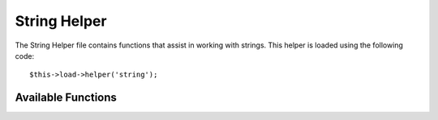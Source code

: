 #############
String Helper
#############

.. highlight:: php

The String Helper file contains functions that assist in working with strings. This helper is loaded using the following code::

	$this->load->helper('string');


*******************
Available Functions
*******************

.. function:: random_string([$type = 'alnum'[, $len = 8]])

	:param	string	$type: Randomization type
	:param	int	$len: Output string length
	:returns:	A random string
	:rtype:	string

	Generates a random string based on the type and length you specify. Useful for creating passwords or generating random hashes.

	The first parameter specifies the type of string, the second parameter specifies the length. The following choices are available:

	-  ``alpha``: A string with lower and uppercase letters only.
	-  ``alnum``: Alpha-numeric string with lower and uppercase characters.
	-  ``basic``: A random number based on ``mt_rand()``.
	-  ``numeric``: Numeric string.
	-  ``nozero``: Numeric string with no zeros.
	-  ``md5``: An encrypted random number based on ``md5()`` (fixed length of 32).
	-  ``sha1``: An encrypted random number based on ``sha1()`` (fixed length of 40).

	Usage example::

		echo random_string('alnum', 16);

	.. note:: Usage of the ``unique`` and ``encrypt`` types is DEPRECATED. They are just aliases for ``md5`` and ``sha1`` respectively.

.. function:: increment_string($str[, $separator = '_'[, $first = 1]])

	:param	string	$str: Input string
	:param	string	$separator: Separator to append a duplicate number with
	:param	int	$first: Starting number
	:returns:	An incremented string
	:rtype:	string

	Increments a string by appending a number to it or increasing the number. Useful for creating "copies" or a file or duplicating database content which has unique titles or slugs.

	Usage example::

		echo increment_string('file', '_'); // "file_1"
		echo increment_string('file', '-', 2); // "file-2"
		echo increment_string('file_4'); // "file_5"

.. function:: alternator($args)

	:param	mixed	$args: A variable number of arguments
	:returns:	Alternated string(s)
	:rtype:	mixed

	Allows two or more items to be alternated between, when cycling through a loop. Example::

		for ($i = 0; $i < 10; $i++)
		{     
			echo alternator('string one', 'string two');
		}

	You can add as many parameters as you want, and with each iteration of your loop the next item will be returned.

	::

		for ($i = 0; $i < 10; $i++)
		{     
			echo alternator('one', 'two', 'three', 'four', 'five');
		}

	.. note:: To use multiple separate calls to this function simply call the function with no arguments to re-initialize.

.. function:: reduce_double_slashes($str)

	:param	string	$str: Input string
	:returns:	A string with normalized slashes
	:rtype:	string

	Converts double slashes in a string to a single slash, except those found in URL protocol prefixes (e.g. http://).

	Example::

		$string = "https://example.com//index.php";
		echo reduce_double_slashes($string); // results in "https://example.com"

.. function:: strip_slashes($data)

	:param	mixed	$data: Input string or an array of strings
	:returns:	String(s) with stripped slashes
	:rtype:	mixed

	Removes any slashes from an array of strings.

	Example::

		$str = array(
			'question'  => 'Is your name O\'reilly?',
			'answer' => 'No, my name is O\'connor.'
		);

		$str = strip_slashes($str);

	The above will return the following array::

		array(
			'question'  => "Is your name O'reilly?",
			'answer' => "No, my name is O'connor."
		);

	.. note:: For historical reasons, this function will also accept
		and handle string inputs. This however makes it just an
		alias for ``stripslashes()``.

.. function:: trim_slashes($str)

	:param	string	$str: Input string
	:returns:	Slash-trimmed string
	:rtype:	string

	Removes any leading/trailing slashes from a string. Example::

		$string = "/this/that/theother/";
		echo trim_slashes($string); // results in this/that/theother

  .. deprecated: 3.2.0
    Use ``trim()`` instead::

      trim($str, '/');

.. function:: reduce_multiples($str[, $character = ''[, $trim = FALSE]])

	:param	string	$str: Text to search in
	:param	string	$character: Character to reduce
	:param	bool	$trim: Whether to also trim the specified character
	:returns:	Reduced string
	:rtype:	string

	Reduces multiple instances of a particular character occuring directly after each other. Example::

		$string = "Fred, Bill,, Joe, Jimmy";
		$string = reduce_multiples($string,","); //results in "Fred, Bill, Joe, Jimmy"

	If the third parameter is set to ``TRUE`` it will remove occurrences of the character at the beginning and the end of the string. Example::

		$string = ",Fred, Bill,, Joe, Jimmy,";
		$string = reduce_multiples($string, ", ", TRUE); //results in "Fred, Bill, Joe, Jimmy"

.. function:: quotes_to_entities($str)

	:param	string	$str: Input string
	:returns:	String with quotes converted to HTML entities
	:rtype:	string

	Converts single and double quotes in a string to the corresponding HTML entities. Example::

		$string = "Joe's \"dinner\"";
		$string = quotes_to_entities($string); //results in "Joe&#39;s &quot;dinner&quot;"


.. function:: strip_quotes($str)

	:param	string	$str: Input string
	:returns:	String with quotes stripped
	:rtype:	string

	Removes single and double quotes from a string. Example::

		$string = "Joe's \"dinner\"";
		$string = strip_quotes($string); //results in "Joes dinner"

.. function:: trim_nbs($string)

  Just like trim, but also removes non-breaking spaces

  :param string $string: The string to trim
  :returns: The trimmed string
  :rtype: string

.. function:: surrounding_character($string)

  Returns the surrounding character of a string, if it exists

  :param string $string: The string to check
  :returns: The surrounding character, or ``FALSE`` if there isn't one
  :rtype: mixed
